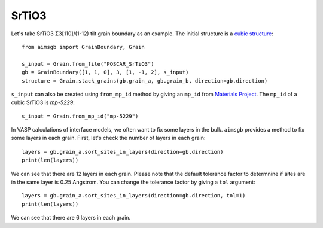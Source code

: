 ===============
SrTiO3
===============

Let's take SrTiO3 Σ3[110]/(1-12) tilt grain boundary as an example. The initial structure is a `cubic structure
<https://next-gen.materialsproject.org/materials/mp-5229?formula=SrTiO3>`_::
    
    from aimsgb import GrainBoundary, Grain

    s_input = Grain.from_file("POSCAR_SrTiO3") 
    gb = GrainBoundary([1, 1, 0], 3, [1, -1, 2], s_input)
    structure = Grain.stack_grains(gb.grain_a, gb.grain_b, direction=gb.direction)

.. image:: images/SrTiO3_fig1.png
    :width: 400px

``s_input`` can also be created using ``from_mp_id`` method by giving an ``mp_id`` from `Materials Project <https://materialsproject.org/>`_. 
The ``mp_id`` of a cubic SrTiO3 is `mp-5229`::

    s_input = Grain.from_mp_id("mp-5229") 

In VASP calculations of interface models, we often want to fix some layers in the bulk. ``aimsgb`` provides a method to fix some layers in each grain. 
First, let's check the number of layers in each grain::

    layers = gb.grain_a.sort_sites_in_layers(direction=gb.direction)
    print(len(layers))

We can see that there are 12 layers in each grain. Please note that the default tolerance factor to determnine if sites are in the same layer is 0.25 Angstrom.
You can change the tolerance factor by giving a ``tol`` argument::

    layers = gb.grain_a.sort_sites_in_layers(direction=gb.direction, tol=1)
    print(len(layers))

We can see that there are 6 layers in each grain. 


